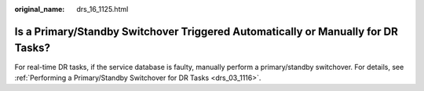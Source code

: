 :original_name: drs_16_1125.html

.. _drs_16_1125:

Is a Primary/Standby Switchover Triggered Automatically or Manually for DR Tasks?
=================================================================================

For real-time DR tasks, if the service database is faulty, manually perform a primary/standby switchover. For details, see :ref:`Performing a Primary/Standby Switchover for DR Tasks <drs_03_1116>`.
